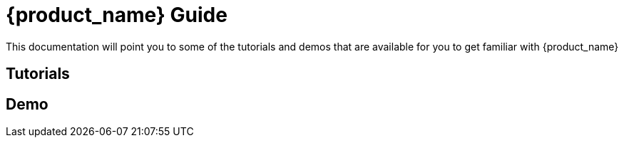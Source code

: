 = {product_name} Guide
ifdef::env-github,env-browser[:outfilesuffix: .adoc]

This documentation will point you to some of the tutorials and demos that are available for you to get familiar with {product_name}

== Tutorials

== Demo
